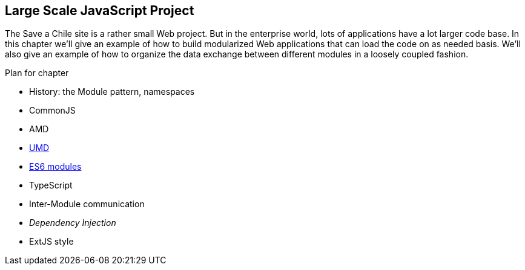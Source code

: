 == Large Scale JavaScript Project

The Save a Chile site is a rather small Web project. But in the enterprise world, lots of applications have a lot larger code base. In this chapter we'll give an example of how to build  modularized Web applications that can load the code on as needed basis. We'll also give an example of how to organize the data exchange between different modules in a loosely coupled fashion.


.Plan for chapter
* History: the Module pattern, namespaces
* CommonJS
* AMD
* https://github.com/umdjs/umd[UMD] 
* https://gist.github.com/wycats/51c96e3adcdb3a68cbc3[ES6 modules]
* TypeScript
* Inter-Module communication
* _Dependency Injection_
* ExtJS style 


